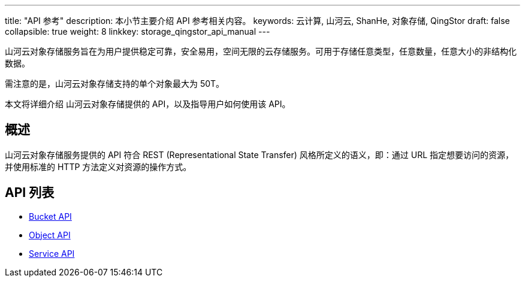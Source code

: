 ---
title: "API 参考"
description: 本小节主要介绍 API 参考相关内容。
keywords: 云计算, 山河云, ShanHe, 对象存储, QingStor
draft: false
collapsible: true
weight: 8
linkkey: storage_qingstor_api_manual
---

山河云对象存储服务旨在为用户提供稳定可靠，安全易用，空间无限的云存储服务。可用于存储任意类型，任意数量，任意大小的非结构化数据。

需注意的是，山河云对象存储支持的单个对象最大为 50T。

本文将详细介绍 山河云对象存储提供的 API，以及指导用户如何使用该 API。

== 概述

山河云对象存储服务提供的 API 符合 REST (Representational State Transfer) 风格所定义的语义，即：通过 URL 指定想要访问的资源，并使用标准的 HTTP 方法定义对资源的操作方式。

== API 列表

* link:bucket/[Bucket API]
* link:object/[Object API]
* link:service/[Service API]
